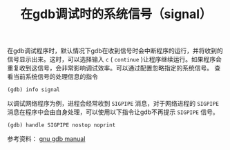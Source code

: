 #+BEGIN_COMMENT
.. title: 在gdb调试时忽略系统信号（signal）
.. slug: gdb-ignore-received-signal
.. date: 2018-04-19 16:00:47 UTC+08:00
.. tags: gdb
.. category: gdb 
.. link: 
.. description: 
.. type: text
#+END_COMMENT

#+TITLE: 在gdb调试时的系统信号（signal）
在gdb调试程序时，默认情况下gdb在收到信号时会中断程序的运行，并将收到的信号显示出来。这时，可以选择输入 =c= ( =continue= )让程序继续运行。如果程序会重复收到这信号，会非常影响调试效率。可以通过配置忽略指定的系统信号。
查看当前系统信号的处理信息的指令
#+BEGIN_SRC gdb
(gdb) info signal
#+END_SRC

以调试网络程序为例，进程会经常收到 =SIGPIPE= 消息，对于网络进程的 =SIGPIPE= 消息在程序中会由自身处理，可以使用以下指令让gdb不再提示 =SIGPIPE= 信号。
#+BEGIN_SRC gdb
(gdb) handle SIGPIPE nostop noprint
#+END_SRC

参考资料： [[ftp://ftp.gnu.org/old-gnu/Manuals/gdb/html_node/gdb_38.html][gnu gdb manual]]






